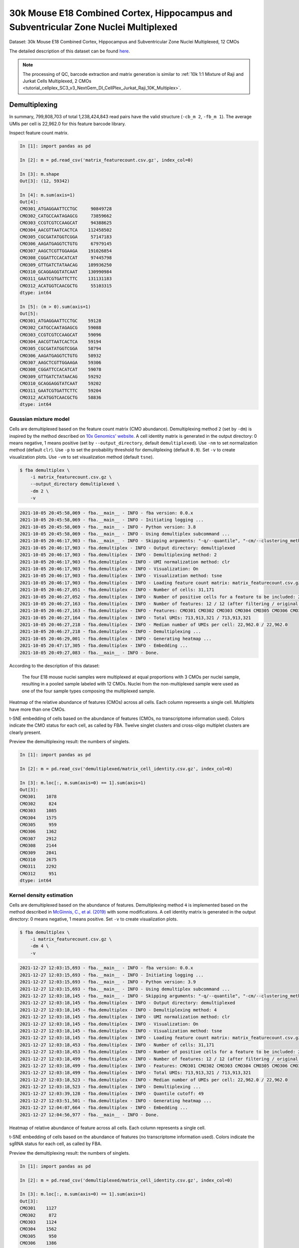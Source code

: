 .. _tutorial_cellplex_SC3_v3_NextGem_DI_CellPlex_Nuclei_30K_Multiplex:


30k Mouse E18 Combined Cortex, Hippocampus and Subventricular Zone Nuclei Multiplexed
=====================================================================================

Dataset: 30k Mouse E18 Combined Cortex, Hippocampus and Subventricular Zone Nuclei Multiplexed, 12 CMOs

The detailed description of this dataset can be found `here`_.

.. _`here`: https://www.10xgenomics.com/resources/datasets/30-k-mouse-e-18-combined-cortex-hippocampus-and-subventricular-zone-nuclei-multiplexed-12-cm-os-3-1-standard-6-0-0

.. note::

    The processing of QC, barcode extraction and matrix generation is similar to :ref:`10k 1:1 Mixture of Raji and Jurkat Cells Multiplexed, 2 CMOs <tutorial_cellplex_SC3_v3_NextGem_DI_CellPlex_Jurkat_Raji_10K_Multiplex>`.


Demultiplexing
--------------

In summary, 799,808,703 of total 1,238,424,843 read pairs have the valid structure (``-cb_m 2``, ``-fb_m 1``). The average UMIs per cell is 22,962.0 for this feature barcode library.

Inspect feature count matrix.

.. code-block:: python

    In [1]: import pandas as pd

    In [2]: m = pd.read_csv('matrix_featurecount.csv.gz', index_col=0)

    In [3]: m.shape
    Out[3]: (12, 59342)

    In [4]: m.sum(axis=1)
    Out[4]:
    CMO301_ATGAGGAATTCCTGC     90849728
    CMO302_CATGCCAATAGAGCG     73859662
    CMO303_CCGTCGTCCAAGCAT     94388625
    CMO304_AACGTTAATCACTCA    112458502
    CMO305_CGCGATATGGTCGGA     57147183
    CMO306_AAGATGAGGTCTGTG     67979145
    CMO307_AAGCTCGTTGGAAGA    191026854
    CMO308_CGGATTCCACATCAT     97445798
    CMO309_GTTGATCTATAACAG    189936250
    CMO310_GCAGGAGGTATCAAT    130990984
    CMO311_GAATCGTGATTCTTC    131131183
    CMO312_ACATGGTCAACGCTG     55103315
    dtype: int64

    In [5]: (m > 0).sum(axis=1)
    Out[5]:
    CMO301_ATGAGGAATTCCTGC    59128
    CMO302_CATGCCAATAGAGCG    59088
    CMO303_CCGTCGTCCAAGCAT    59096
    CMO304_AACGTTAATCACTCA    59194
    CMO305_CGCGATATGGTCGGA    58794
    CMO306_AAGATGAGGTCTGTG    58932
    CMO307_AAGCTCGTTGGAAGA    59306
    CMO308_CGGATTCCACATCAT    59078
    CMO309_GTTGATCTATAACAG    59292
    CMO310_GCAGGAGGTATCAAT    59202
    CMO311_GAATCGTGATTCTTC    59204
    CMO312_ACATGGTCAACGCTG    58836
    dtype: int64


Gaussian mixture model
^^^^^^^^^^^^^^^^^^^^^^^^^^^^^^

Cells are demultiplexed based on the feature count matrix (CMO abundance). Demultiplexing method ``2`` (set by ``-dm``) is inspired by the method described on `10x Genomics' website`_. A cell identity matrix is generated in the output directory: 0 means negative, 1 means positive (set by ``--output_directory``, default ``demultiplexed``). Use ``-nm`` to set normalization method (default ``clr``). Use ``-p`` to set the probability threshold for demulitplexing (default ``0.9``). Set ``-v`` to create visualization plots. Use ``-vm`` to set visualization method (default ``tsne``).

.. _`10x Genomics' website`: https://support.10xgenomics.com/single-cell-gene-expression/software/pipelines/latest/algorithms/cellplex

.. code-block:: console

    $ fba demultiplex \
        -i matrix_featurecount.csv.gz \
        --output_directory demultiplexed \
        -dm 2 \
        -v

.. code-block:: console

    2021-10-05 20:45:58,069 - fba.__main__ - INFO - fba version: 0.0.x
    2021-10-05 20:45:58,069 - fba.__main__ - INFO - Initiating logging ...
    2021-10-05 20:45:58,069 - fba.__main__ - INFO - Python version: 3.8
    2021-10-05 20:45:58,069 - fba.__main__ - INFO - Using demultiplex subcommand ...
    2021-10-05 20:46:17,903 - fba.__main__ - INFO - Skipping arguments: "-q/--quantile", "-cm/--clustering_method"
    2021-10-05 20:46:17,903 - fba.demultiplex - INFO - Output directory: demultiplexed
    2021-10-05 20:46:17,903 - fba.demultiplex - INFO - Demultiplexing method: 2
    2021-10-05 20:46:17,903 - fba.demultiplex - INFO - UMI normalization method: clr
    2021-10-05 20:46:17,903 - fba.demultiplex - INFO - Visualization: On
    2021-10-05 20:46:17,903 - fba.demultiplex - INFO - Visualization method: tsne
    2021-10-05 20:46:17,903 - fba.demultiplex - INFO - Loading feature count matrix: matrix_featurecount.csv.gz ...
    2021-10-05 20:46:27,051 - fba.demultiplex - INFO - Number of cells: 31,171
    2021-10-05 20:46:27,052 - fba.demultiplex - INFO - Number of positive cells for a feature to be included: 200
    2021-10-05 20:46:27,163 - fba.demultiplex - INFO - Number of features: 12 / 12 (after filtering / original in the matrix)
    2021-10-05 20:46:27,163 - fba.demultiplex - INFO - Features: CMO301 CMO302 CMO303 CMO304 CMO305 CMO306 CMO307 CMO308 CMO309 CMO310 CMO311 CMO312
    2021-10-05 20:46:27,164 - fba.demultiplex - INFO - Total UMIs: 713,913,321 / 713,913,321
    2021-10-05 20:46:27,218 - fba.demultiplex - INFO - Median number of UMIs per cell: 22,962.0 / 22,962.0
    2021-10-05 20:46:27,218 - fba.demultiplex - INFO - Demultiplexing ...
    2021-10-05 20:46:29,001 - fba.demultiplex - INFO - Generating heatmap ...
    2021-10-05 20:47:17,305 - fba.demultiplex - INFO - Embedding ...
    2021-10-05 20:49:27,083 - fba.__main__ - INFO - Done.

According to the description of this dataset:

    The four E18 mouse nuclei samples were multiplexed at equal proportions with 3 CMOs per nuclei sample, resulting in a pooled sample labeled with 12 CMOs. Nuclei from the non-multiplexed sample were used as one of the four sample types composing the multiplexed sample.

Heatmap of the relative abundance of features (CMOs) across all cells. Each column represents a single cell. Multiplets have more than one CMOs.

.. image:: Pyplot_heatmap_cells_demultiplexed.png
   :alt: Heatmap
   :width: 700px
   :align: center

t-SNE embedding of cells based on the abundance of features (CMOs, no transcriptome information used). Colors indicate the CMO status for each cell, as called by FBA. Twelve singlet clusters and cross-oligo multiplet clusters are clearly present.

.. image:: Pyplot_embedding_cells_demultiplexed.png
   :alt: t-SNE embedding
   :width: 500px
   :align: center

Preview the demultiplexing result: the numbers of singlets.

.. code-block:: python

    In [1]: import pandas as pd

    In [2]: m = pd.read_csv('demultiplexed/matrix_cell_identity.csv.gz', index_col=0)

    In [3]: m.loc[:, m.sum(axis=0) == 1].sum(axis=1)
    Out[3]:
    CMO301    1078
    CMO302     824
    CMO303    1085
    CMO304    1575
    CMO305     959
    CMO306    1362
    CMO307    2912
    CMO308    2144
    CMO309    2841
    CMO310    2675
    CMO311    2292
    CMO312     951
    dtype: int64


Kernel density estimation
^^^^^^^^^^^^^^^^^^^^^^^^^

Cells are demultiplexed based on the abundance of features. Demultiplexing method ``4`` is implemented based on the method described in `McGinnis, C., et al. (2019)`_ with some modifications. A cell identity matrix is generated in the output directory: 0 means negative, 1 means positive. Set ``-v`` to create visualization plots.

.. _`McGinnis, C., et al. (2019)`: https://doi.org/10.1038/s41592-019-0433-8

.. code-block:: console

    $ fba demultiplex \
        -i matrix_featurecount.csv.gz \
        -dm 4 \
        -v

.. code-block:: console

    2021-12-27 12:03:15,693 - fba.__main__ - INFO - fba version: 0.0.x
    2021-12-27 12:03:15,693 - fba.__main__ - INFO - Initiating logging ...
    2021-12-27 12:03:15,693 - fba.__main__ - INFO - Python version: 3.9
    2021-12-27 12:03:15,693 - fba.__main__ - INFO - Using demultiplex subcommand ...
    2021-12-27 12:03:18,145 - fba.__main__ - INFO - Skipping arguments: "-q/--quantile", "-cm/--clustering_method", "-p/--prob"
    2021-12-27 12:03:18,145 - fba.demultiplex - INFO - Output directory: demultiplexed
    2021-12-27 12:03:18,145 - fba.demultiplex - INFO - Demultiplexing method: 4
    2021-12-27 12:03:18,145 - fba.demultiplex - INFO - UMI normalization method: clr
    2021-12-27 12:03:18,145 - fba.demultiplex - INFO - Visualization: On
    2021-12-27 12:03:18,145 - fba.demultiplex - INFO - Visualization method: tsne
    2021-12-27 12:03:18,145 - fba.demultiplex - INFO - Loading feature count matrix: matrix_featurecount.csv.gz ...
    2021-12-27 12:03:18,453 - fba.demultiplex - INFO - Number of cells: 31,171
    2021-12-27 12:03:18,453 - fba.demultiplex - INFO - Number of positive cells for a feature to be included: 200
    2021-12-27 12:03:18,499 - fba.demultiplex - INFO - Number of features: 12 / 12 (after filtering / original in the matrix)
    2021-12-27 12:03:18,499 - fba.demultiplex - INFO - Features: CMO301 CMO302 CMO303 CMO304 CMO305 CMO306 CMO307 CMO308 CMO309 CMO310 CMO311 CMO312
    2021-12-27 12:03:18,499 - fba.demultiplex - INFO - Total UMIs: 713,913,321 / 713,913,321
    2021-12-27 12:03:18,523 - fba.demultiplex - INFO - Median number of UMIs per cell: 22,962.0 / 22,962.0
    2021-12-27 12:03:18,523 - fba.demultiplex - INFO - Demultiplexing ...
    2021-12-27 12:03:39,128 - fba.demultiplex - INFO - Quantile cutoff: 49
    2021-12-27 12:03:51,501 - fba.demultiplex - INFO - Generating heatmap ...
    2021-12-27 12:04:07,664 - fba.demultiplex - INFO - Embedding ...
    2021-12-27 12:04:56,977 - fba.__main__ - INFO - Done.

Heatmap of relative abundance of feature across all cells. Each column represents a single cell.

.. image:: Pyplot_heatmap_cells_demultiplexed_kde.png
   :alt: Heatmap
   :width: 700px
   :align: center

t-SNE embedding of cells based on the abundance of features (no transcriptome information used). Colors indicate the sgRNA status for each cell, as called by FBA.

.. image:: Pyplot_embedding_cells_demultiplexed_kde.png
   :alt: t-SNE embedding
   :width: 500px
   :align: center

Preview the demultiplexing result: the numbers of singlets.

.. code-block:: python

    In [1]: import pandas as pd

    In [2]: m = pd.read_csv('demultiplexed/matrix_cell_identity.csv.gz', index_col=0)

    In [3]: m.loc[:, m.sum(axis=0) == 1].sum(axis=1)
    Out[3]:
    CMO301    1127
    CMO302     872
    CMO303    1124
    CMO304    1562
    CMO305     950
    CMO306    1386
    CMO307    3085
    CMO308    2187
    CMO309    2914
    CMO310    2452
    CMO311    2248
    CMO312     950
    dtype: int64

|
